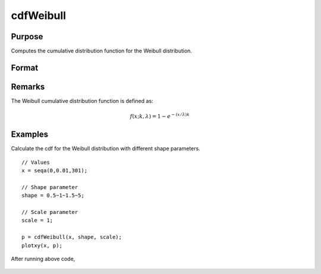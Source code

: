 
cdfWeibull
==============================================

Purpose
----------------

Computes the cumulative distribution function for the Weibull distribution.

Format
----------------
.. function:: y = cdfWeibull(x,shape,scale)

    :param x: Values at which to evaluate the cumulative distribution function for the Weibull distribution. :math:`x \geq 0`.
    :type x: NxK matrix, Nx1 vector or scalar

    :param shape: Shape parameter. ExE conformable with *x*. :math:`shape > 0`.
    :type shape: NxK matrix, Nx1 vector or scalar

    :param scale: Scale parameter, ExE conformable with *x*. :math:`scale > 0`.
    :type scale: NxK matrix, Nx1 vector or scalar

    :returns: **p** (*NxK matrix, Nx1 vector or scalar*) - Each element in *p* is the cumulative distribution function of the Weibull distribution evaluated at the corresponding element in *x*.

Remarks
------------

The Weibull cumulative distribution function is defined as:

.. math::  f(x; k, \lambda) = 1 - e^{-(x/\lambda)k}

Examples
----------------
Calculate the cdf for the Weibull distribution with different shape parameters.

::

    // Values
    x = seqa(0,0.01,301);

    // Shape parameter
    shape = 0.5~1~1.5~5;

    // Scale parameter
    scale = 1;

    p = cdfWeibull(x, shape, scale);
    plotxy(x, p);

After running above code,

.. figure:: _static/images/cdfWeibull_1.png

.. seealso:: Functions :func:`pdfWeibull`, :func:`cdfWeibullInv`
